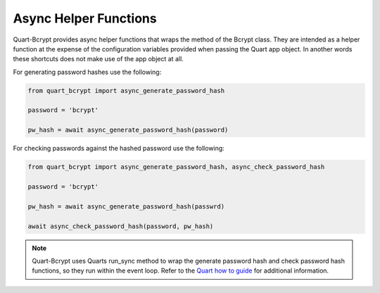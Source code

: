 .. _async_helpers:

================================
Async Helper Functions 
================================

Quart-Bcrypt provides async helper functions that wraps the
method of the Bcrypt class. They are intended as a helper function
at the expense of the configuration variables provided when passing
the Quart app object. In another words these shortcuts does not make
use of the app object at all. 

For generating password hashes use the following:

.. code-block:: python 

    from quart_bcrypt import async_generate_password_hash

    password = 'bcrypt'

    pw_hash = await async_generate_password_hash(password)

For checking passwords against the hashed password use the following:

.. code-block:: python 

    from quart_bcrypt import async_generate_password_hash, async_check_password_hash

    password = 'bcrypt'

    pw_hash = await async_generate_password_hash(passwrd)

    await async_check_password_hash(password, pw_hash)

.. Note::
    Quart-Bcrypt uses Quarts run_sync method to wrap the generate password 
    hash and check password hash functions, so they run within the event loop. 
    Refer to the `Quart how to guide <https://quart.palletsprojects.com/en/latest/how_to_guides/sync_code.html>`_  
    for additional information. 